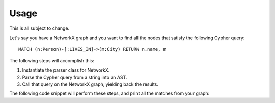 Usage
*****

This is all subject to change.

Let's say you have a NetworkX graph and you want to find all the nodes that
satisfy the following Cypher query: ::

    MATCH (n:Person)-[:LIVES_IN]->(m:City) RETURN n.name, m

The following steps will accomplish this:

#. Instantiate the parser class for NetworkX.
#. Parse the Cypher query from a string into an AST.
#. Call that query on the NetworkX graph, yielding back the results.

The following code snippet will perform these steps, and print all the matches
from your graph:

.. code-block:: python
   :linenos:

   networkx_parser = CypherToNetworkx()
   query_string = "MATCH (n:Person)-[:LIVES_IN]->(m:City) RETURN n.name, m"
   for result in networkx_parser.query(my_graph, query_string):
       print result
